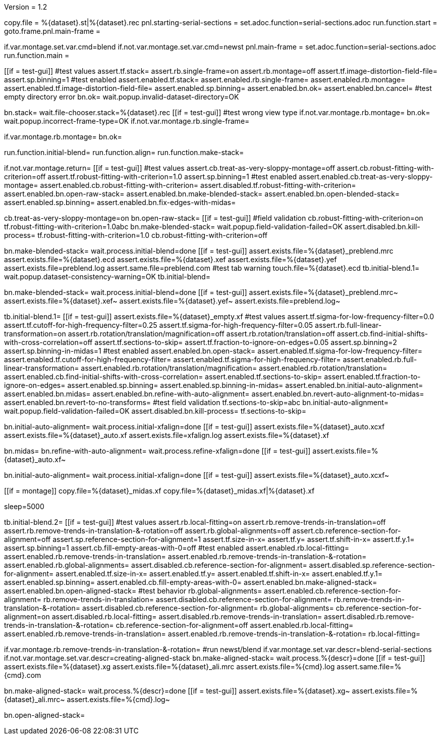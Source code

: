 Version = 1.2

[dialog = starting-serial-sections]
copy.file = %{dataset}.st|%{dataset}.rec
pnl.starting-serial-sections =
set.adoc.function=serial-sections.adoc
run.function.start =
goto.frame.pnl.main-frame =

[dialog = serial-sections]
if.var.montage.set.var.cmd=blend
if.not.var.montage.set.var.cmd=newst
pnl.main-frame =
set.adoc.function=serial-sections.adoc
run.function.main =

[function = start]
[[if = test-gui]]
  #test values
  assert.tf.stack=
  assert.rb.single-frame=on
  assert.rb.montage=off
  assert.tf.image-distortion-field-file=
  assert.sp.binning=1
  #test enabled
  assert.enabled.tf.stack=
  assert.enabled.rb.single-frame=
  assert.enabled.rb.montage=
  assert.enabled.tf.image-distortion-field-file=
  assert.enabled.sp.binning=
  assert.enabled.bn.ok=
  assert.enabled.bn.cancel=
  #test empty directory error
  bn.ok=
  wait.popup.invalid-dataset-directory=OK
[[]]
bn.stack=
wait.file-chooser.stack=%{dataset}.rec
[[if = test-gui]]
  #test wrong view type
  if.not.var.montage.rb.montage=
  bn.ok=
  wait.popup.incorrect-frame-type=OK
  if.not.var.montage.rb.single-frame=
[[]]
if.var.montage.rb.montage=
bn.ok=


[function = main]
run.function.initial-blend=
run.function.align=
run.function.make-stack=


[function = initial-blend]
if.not.var.montage.return=
[[if = test-gui]]
  #test values
  assert.cb.treat-as-very-sloppy-montage=off
  assert.cb.robust-fitting-with-criterion=off
  assert.tf.robust-fitting-with-criterion=1.0
  assert.sp.binning=1
  #test enabled
  assert.enabled.cb.treat-as-very-sloppy-montage=
  assert.enabled.cb.robust-fitting-with-criterion=
  assert.disabled.tf.robust-fitting-with-criterion=
  assert.enabled.bn.open-raw-stack=
  assert.enabled.bn.make-blended-stack=
  assert.enabled.bn.open-blended-stack=
  assert.enabled.sp.binning=
  assert.enabled.bn.fix-edges-with-midas=
[[]]
cb.treat-as-very-sloppy-montage=on
bn.open-raw-stack=
[[if = test-gui]]
  #field validation
  cb.robust-fitting-with-criterion=on
  tf.robust-fitting-with-criterion=1.0abc
  bn.make-blended-stack=
  wait.popup.field-validation-failed=OK
  assert.disabled.bn.kill-process=
  tf.robust-fitting-with-criterion=1.0
  cb.robust-fitting-with-criterion=off
[[]]
bn.make-blended-stack=
wait.process.initial-blend=done
[[if = test-gui]]
  assert.exists.file=%{dataset}_preblend.mrc
  assert.exists.file=%{dataset}.ecd
  assert.exists.file=%{dataset}.xef
  assert.exists.file=%{dataset}.yef
  assert.exists.file=preblend.log
  assert.same.file=preblend.com
  #test tab warning
  touch.file=%{dataset}.ecd
  tb.initial-blend.1=
  wait.popup.dataset-consistency-warning=OK
  tb.initial-blend=
[[]]
bn.make-blended-stack=
wait.process.initial-blend=done
[[if = test-gui]]
  assert.exists.file=%{dataset}_preblend.mrc~
  assert.exists.file=%{dataset}.xef~
  assert.exists.file=%{dataset}.yef~
  assert.exists.file=preblend.log~
[[]]


[function = align]
tb.initial-blend.1=
[[if = test-gui]]
  assert.exists.file=%{dataset}_empty.xf
  #test values
  assert.tf.sigma-for-low-frequency-filter=0.0
  assert.tf.cutoff-for-high-frequency-filter=0.25
  assert.tf.sigma-for-high-frequency-filter=0.05
  assert.rb.full-linear-transformation=on
  assert.rb.rotation/translation/magnification=off
  assert.rb.rotation/translation=off
  assert.cb.find-initial-shifts-with-cross-correlation=off
  assert.tf.sections-to-skip=
  assert.tf.fraction-to-ignore-on-edges=0.05
  assert.sp.binning=2
  assert.sp.binning-in-midas=1
  #test enabled
  assert.enabled.bn.open-stack=
  assert.enabled.tf.sigma-for-low-frequency-filter=
  assert.enabled.tf.cutoff-for-high-frequency-filter=
  assert.enabled.tf.sigma-for-high-frequency-filter=
  assert.enabled.rb.full-linear-transformation=
  assert.enabled.rb.rotation/translation/magnification=
  assert.enabled.rb.rotation/translation=
  assert.enabled.cb.find-initial-shifts-with-cross-correlation=
  assert.enabled.tf.sections-to-skip=
  assert.enabled.tf.fraction-to-ignore-on-edges=
  assert.enabled.sp.binning=
  assert.enabled.sp.binning-in-midas=
  assert.enabled.bn.initial-auto-alignment=
  assert.enabled.bn.midas=
  assert.enabled.bn.refine-with-auto-alignment=
  assert.enabled.bn.revert-auto-alignment-to-midas=
  assert.enabled.bn.revert-to-no-transforms=
  #test field validation
  tf.sections-to-skip=abc
  bn.initial-auto-alignment=
  wait.popup.field-validation-failed=OK
  assert.disabled.bn.kill-process=
  tf.sections-to-skip=
[[]]
bn.initial-auto-alignment=
wait.process.initial-xfalign=done
[[if = test-gui]]
  assert.exists.file=%{dataset}_auto.xcxf
  assert.exists.file=%{dataset}_auto.xf
  assert.exists.file=xfalign.log
  assert.exists.file=%{dataset}.xf
[[]]
bn.midas=
bn.refine-with-auto-alignment=
wait.process.refine-xfalign=done
[[if = test-gui]]
  assert.exists.file=%{dataset}_auto.xf~
[[]]
bn.initial-auto-alignment=
wait.process.initial-xfalign=done
[[if = test-gui]]
  assert.exists.file=%{dataset}_auto.xcxf~
[[]]
[[if = montage]]
  copy.file=%{dataset}_midas.xf
  copy.file=%{dataset}_midas.xf|%{dataset}.xf
[[]]
sleep=5000


[function = make-stack]
tb.initial-blend.2=
[[if = test-gui]]
  #test values
  assert.rb.local-fitting=on
  assert.rb.remove-trends-in-translation=off
  assert.rb.remove-trends-in-translation-&-rotation=off
  assert.rb.global-alignments=off
  assert.cb.reference-section-for-alignment=off
  assert.sp.reference-section-for-alignment=1
  assert.tf.size-in-x=
  assert.tf.y=
  assert.tf.shift-in-x=
  assert.tf.y.1=
  assert.sp.binning=1
  assert.cb.fill-empty-areas-with-0=off
  #test enabled
  assert.enabled.rb.local-fitting=
  assert.enabled.rb.remove-trends-in-translation=
  assert.enabled.rb.remove-trends-in-translation-&-rotation=
  assert.enabled.rb.global-alignments=
  assert.disabled.cb.reference-section-for-alignment=
  assert.disabled.sp.reference-section-for-alignment=
  assert.enabled.tf.size-in-x=
  assert.enabled.tf.y=
  assert.enabled.tf.shift-in-x=
  assert.enabled.tf.y.1=
  assert.enabled.sp.binning=
  assert.enabled.cb.fill-empty-areas-with-0=
  assert.enabled.bn.make-aligned-stack=
  assert.enabled.bn.open-aligned-stack=
  #test behavior
  rb.global-alignments=
  assert.enabled.cb.reference-section-for-alignment=
  rb.remove-trends-in-translation=
  assert.disabled.cb.reference-section-for-alignment=
  rb.remove-trends-in-translation-&-rotation=
  assert.disabled.cb.reference-section-for-alignment=
  rb.global-alignments=
  cb.reference-section-for-alignment=on
  assert.disabled.rb.local-fitting=
  assert.disabled.rb.remove-trends-in-translation=
  assert.disabled.rb.remove-trends-in-translation-&-rotation=
  cb.reference-section-for-alignment=off
  assert.enabled.rb.local-fitting=
  assert.enabled.rb.remove-trends-in-translation=
  assert.enabled.rb.remove-trends-in-translation-&-rotation=
  rb.local-fitting=
[[]]
if.var.montage.rb.remove-trends-in-translation-&-rotation=
#run newst/blend
if.var.montage.set.var.descr=blend-serial-sections
if.not.var.montage.set.var.descr=creating-aligned-stack
bn.make-aligned-stack=
wait.process.%{descr}=done
[[if = test-gui]]
  assert.exists.file=%{dataset}.xg
  assert.exists.file=%{dataset}_ali.mrc
  assert.exists.file=%{cmd}.log
  assert.same.file=%{cmd}.com
[[]]
bn.make-aligned-stack=
wait.process.%{descr}=done
[[if = test-gui]]
  assert.exists.file=%{dataset}.xg~
  assert.exists.file=%{dataset}_ali.mrc~
  assert.exists.file=%{cmd}.log~
[[]]
bn.open-aligned-stack=
